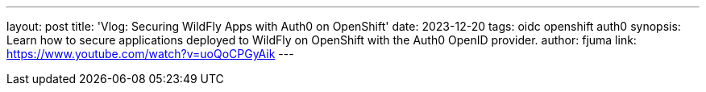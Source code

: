 ---
layout: post
title: 'Vlog: Securing WildFly Apps with Auth0 on OpenShift'
date: 2023-12-20
tags: oidc openshift auth0
synopsis: Learn how to secure applications deployed to WildFly on OpenShift with the Auth0 OpenID provider.
author: fjuma
link: https://www.youtube.com/watch?v=uoQoCPGyAik
---
